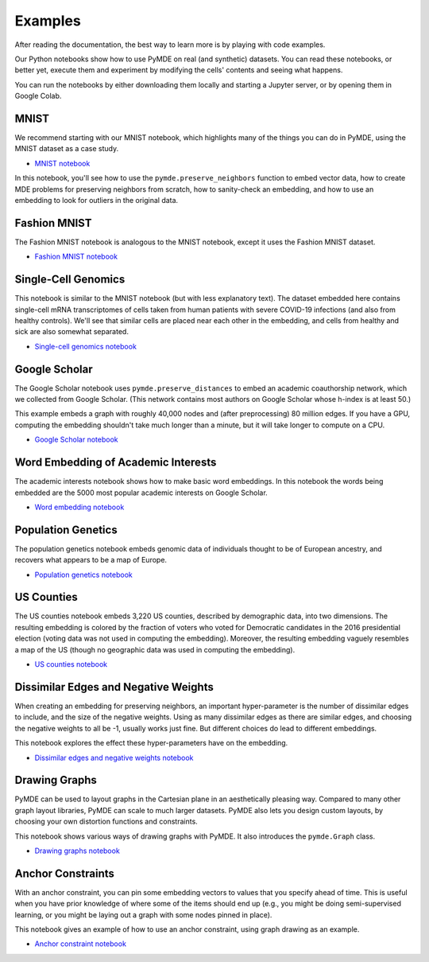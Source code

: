 .. _examples:

Examples
========

After reading the documentation, the best way
to learn more is by playing with code examples.

Our Python notebooks show how to use PyMDE on real (and synthetic)
datasets. You can read these notebooks, or better yet, execute them and
experiment by modifying the cells' contents and seeing what happens.

You can run the notebooks by either downloading them locally and starting a
Jupyter server, or by opening them in Google Colab.

.. _example_mnist:

MNIST
-----
We recommend starting with our MNIST notebook, which highlights many of the
things you can do in PyMDE, using the MNIST dataset as a case study. 

- `MNIST notebook <https://github.com/cvxgrp/pymde/blob/main/examples/mnist.ipynb>`_


In this notebook, you'll see how to use the ``pymde.preserve_neighbors``
function to embed vector data, how to create MDE problems for preserving
neighbors from scratch, how to sanity-check an embedding, and how
to use an embedding to look for outliers in the original data.

.. _example_fashion_mnist:

Fashion MNIST
-------------

The Fashion MNIST notebook is analogous to the MNIST notebook, except
it uses the Fashion MNIST dataset.

- `Fashion MNIST notebook <https://github.com/cvxgrp/pymde/blob/main/examples/fashion_mnist.ipynb>`_

.. _example_scrna:

Single-Cell Genomics
--------------------
This notebook is similar to the MNIST notebook (but with less explanatory
text). The dataset embedded here contains single-cell mRNA transcriptomes of
cells taken from human patients with severe COVID-19 infections (and also from
healthy controls). We'll see that similar cells are placed near each other in
the embedding, and cells from healthy and sick are also somewhat separated.

- `Single-cell genomics notebook <https://github.com/cvxgrp/pymde/blob/main/examples/single_cell_genomics.ipynb>`_

.. _example_google_scholar:

Google Scholar
--------------
The Google Scholar notebook uses ``pymde.preserve_distances`` to embed
an academic coauthorship network, which we collected from Google Scholar.
(This network contains most authors on Google Scholar whose h-index is at least
50.)

This example embeds a graph with roughly 40,000 nodes and (after preprocessing)
80 million edges. If you have a GPU, computing the embedding shouldn't take
much longer than a minute, but it will take longer to compute on a CPU.

- `Google Scholar notebook <https://github.com/cvxgrp/pymde/blob/main/examples/google_scholar.ipynb>`_ 

Word Embedding of Academic Interests
------------------------------------
The academic interests notebook shows how to make basic word embeddings.
In this notebook the words being embedded are the 5000 most popular academic
interests on Google Scholar.

- `Word embedding notebook <https://github.com/cvxgrp/pymde/blob/main/examples/word_embedding.ipynb>`_ 


Population Genetics
-------------------
The population genetics notebook embeds genomic data of individuals thought
to be of European ancestry, and recovers what appears to be a map of Europe.

- `Population genetics notebook <https://github.com/cvxgrp/pymde/blob/main/examples/population_genetics.ipynb>`_

US Counties
-----------
The US counties notebook embeds 3,220 US counties, described by demographic
data, into two dimensions. The resulting embedding is colored by the
fraction of voters who voted for Democratic candidates in the 2016 presidential
election (voting data was not used in computing the embedding). Moreover,
the resulting embedding vaguely resembles a map of the US (though no geographic
data was used in computing the embedding).

- `US counties notebook <https://github.com/cvxgrp/pymde/blob/main/examples/counties.ipynb>`_

Dissimilar Edges and Negative Weights
-------------------------------------
When creating an embedding for preserving neighbors, an important hyper-parameter
is the number of dissimilar edges to include, and the size of the negative weights.
Using as many dissimilar edges as there are similar edges, and choosing
the negative weights to all be -1, usually works just fine. But different
choices do lead to different embeddings.

This notebook explores the effect these hyper-parameters have on the embedding.

- `Dissimilar edges and negative weights notebook <https://github.com/cvxgrp/pymde/blob/main/examples/dissimilar_edges_and_negative_weights.ipynb>`_

.. _example_graphs:

Drawing Graphs
--------------
PyMDE can be used to layout graphs in the Cartesian plane in an aesthetically
pleasing way. Compared to many other graph layout libraries, PyMDE can scale
to much larger datasets. PyMDE also lets you design custom layouts, by
choosing your own distortion functions and constraints.

This notebook shows various ways of drawing graphs with PyMDE. It also
introduces the ``pymde.Graph`` class.

- `Drawing graphs notebook <https://github.com/cvxgrp/pymde/blob/main/examples/drawing_graphs.ipynb>`_

Anchor Constraints
------------------
With an anchor constraint, you can pin some embedding vectors to values
that you specify ahead of time. This is useful when you have prior
knowledge of where some of the items should end up (e.g., you might
be doing semi-supervised learning, or you might be laying out a graph with
some nodes pinned in place).

This notebook gives an example of how to use an anchor constraint, using
graph drawing as an example.

- `Anchor constraint notebook <https://github.com/cvxgrp/pymde/blob/main/examples/anchor_constraints.ipynb>`_
